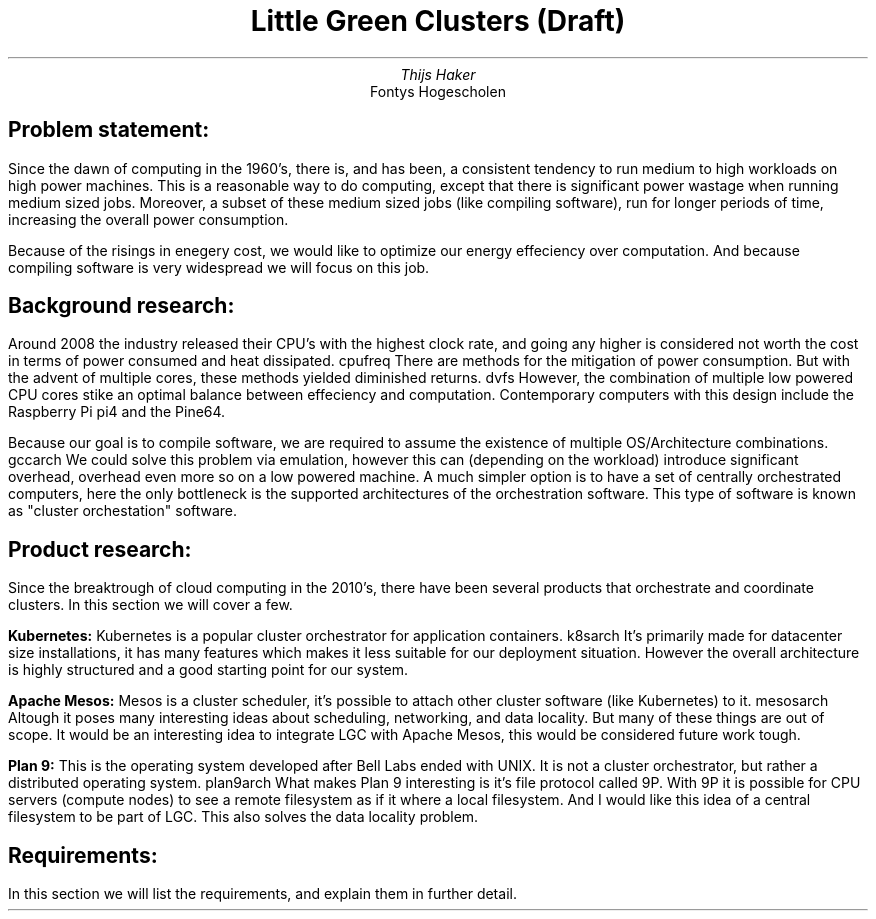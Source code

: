 .TL
Little Green Clusters (Draft)
.AU
Thijs Haker
.AI
Fontys Hogescholen
.SH
Problem statement:
.PP
Since the dawn of computing in the 1960's, there is, and has been, a consistent tendency to run medium to high workloads on high power machines.
This is a reasonable way to do computing, except that there is significant power wastage when running medium sized jobs.
Moreover, a subset of these medium sized jobs (like compiling software), run for longer periods of time, increasing the overall power consumption.
.PP
Because of the risings in enegery cost, we would like to optimize our energy effeciency over computation.
And because compiling software is very widespread we will focus on this job.
.SH
Background research:
.PP
Around 2008 the industry released their CPU's with the highest clock rate, 
and going any higher is considered not worth the cost in terms of power consumed and heat dissipated.
.[
cpufreq
.]
There are methods for the mitigation of power consumption.
But with the advent of multiple cores,
these methods yielded diminished returns.
.[
dvfs
.]
However,
the combination of multiple low powered CPU cores stike an optimal balance between effeciency and computation.
Contemporary computers with this design include the Raspberry Pi
.[
pi4
.]
and the Pine64.
.PP
Because our goal is to compile software,
we are required to assume the existence of multiple OS/Architecture combinations.
.[
gccarch
.]
We could solve this problem via emulation,
however this can (depending on the workload) introduce significant overhead,
.[
overhead
.]
even more so on a low powered machine.
A much simpler option is to have a set of centrally orchestrated computers,
here the only bottleneck is the supported architectures of the orchestration software.
This type of software is known as "cluster orchestation" software.
.SH
Product research:
.PP
Since the breaktrough of cloud computing in the 2010's,
there have been several products that orchestrate and coordinate clusters.
In this section we will cover a few.
.PP
.B "Kubernetes:"
Kubernetes is a popular cluster orchestrator for application containers.
.[
k8sarch
.]
It's primarily made for datacenter size installations,
it has many features which makes it less suitable for our deployment situation.
However the overall architecture is highly structured and a good starting point for our system.
.PP
.B "Apache Mesos:"
Mesos is a cluster scheduler,
it's possible to attach other cluster software (like Kubernetes) to it.
.[
mesosarch
.]
Altough it poses many interesting ideas about scheduling,
networking,
and data locality.
But many of these things are out of scope.
It would be an interesting idea to integrate LGC with Apache Mesos,
this would be considered future work tough.
.PP
.B "Plan 9:"
This is the operating system developed after Bell Labs ended with UNIX.
It is not a cluster orchestrator,
but rather a distributed operating system.
.[
plan9arch
.]
What makes Plan 9 interesting is it's file protocol called 9P.
With 9P it is possible for CPU servers (compute nodes) to see a remote filesystem as if it where a local filesystem.
And I would like this idea of a central filesystem to be part of LGC.
This also solves the data locality problem.
.SH
Requirements:
.PP
In this section we will list the requirements,
and explain them in further detail.
